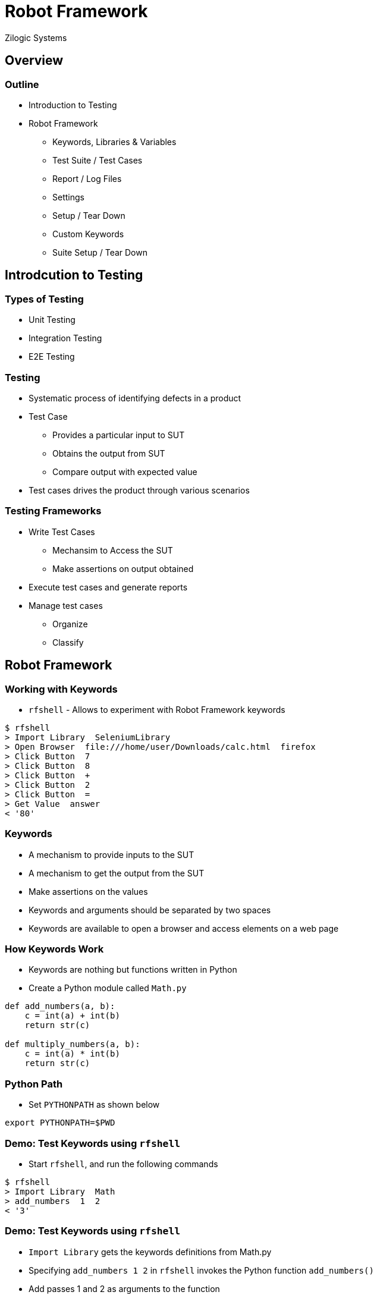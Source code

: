 = Robot Framework
Zilogic Systems
:data-uri:

== Overview

=== Outline

  * Introduction to Testing
  * Robot Framework
    - Keywords, Libraries & Variables
    - Test Suite / Test Cases
    - Report / Log Files
    - Settings
    - Setup / Tear Down
    - Custom Keywords
    - Suite Setup / Tear Down

== Introdcution to Testing

=== Types of Testing

  * Unit Testing
  * Integration Testing
  * E2E Testing

=== Testing

  * Systematic process of identifying defects in a product
  * Test Case
    - Provides a particular input to SUT
    - Obtains the output from SUT
    - Compare output with expected value
  * Test cases drives the product through various scenarios

=== Testing Frameworks

  * Write Test Cases
    - Mechansim to Access the SUT
    - Make assertions on output obtained
  * Execute test cases and generate reports
  * Manage test cases
    - Organize
    - Classify

== Robot Framework

=== Working with Keywords

  * `rfshell` - Allows to experiment with Robot Framework keywords

------
$ rfshell
> Import Library  SeleniumLibrary
> Open Browser  file:///home/user/Downloads/calc.html  firefox
> Click Button  7
> Click Button  8
> Click Button  +
> Click Button  2
> Click Button  =
> Get Value  answer
< '80'
------

=== Keywords

  * A mechanism to provide inputs to the SUT
  * A mechanism to get the output from the SUT
  * Make assertions on the values
  * Keywords and arguments should be separated by two spaces
  * Keywords are available to open a browser and access elements on a web page

=== How Keywords Work

  * Keywords are nothing but functions written in Python
  * Create a Python module called `Math.py`

[source,python]
------
def add_numbers(a, b):
    c = int(a) + int(b)
    return str(c)

def multiply_numbers(a, b):
    c = int(a) * int(b)
    return str(c)
------

=== Python Path

  * Set `PYTHONPATH` as shown below

------
export PYTHONPATH=$PWD
------

=== Demo: Test Keywords using `rfshell`

  * Start `rfshell`, and run the following commands

------
$ rfshell
> Import Library  Math
> add_numbers  1  2
< '3'
------

=== Demo: Test Keywords using `rfshell`

  * `Import Library` gets the keywords definitions from Math.py

  * Specifying `add_numbers  1  2` in `rfshell` invokes the Python function
    `add_numbers()`

  * Add passes 1 and 2 as arguments to the function

------
> add numbers  3  4
< '7'
------

  * If there are spaces in the keyword they are converted into
    underscores, automatically

=== Case Insensitive

------
> Add Numbers  1  3
< '4'
------

  * And keyword names are not case sensitive

=== Try Out

 * Download link:{include:code/calc.html.datauri}["Calculator",filename="calc.html"] HTML file


------
$ rfshell
> Import Library  SeleniumLibrary
> Open Browser  file:///home/user/Downloads/calc.html  firefox
> Click Button  7
> Click Button  8
> Click Button  +
> Click Button  2
> Click Button  =
> Get Value  answer
< '80'
------

=== Library

  * Keyword - A Python function, to be invoked from Robot Framework
  * Library - A Python module, containing a collection of Keywords

=== Library types

  * Robot Framework provides the following Standard Library
    - Builtin - essential keywords, does not require import
    - OperatingSystem - operating system tasks
    - String - string manipulation

  * Third-party libraries are available for various kinds of
    operations

    - SeleniumLibrary - Browser Automation
    - AppiumLibrary - Mobile Automation
    - SSHLibrary - Remote Console Automation
    - SwingLibrary - Java Application Automation

=== Scoping

------
$ rfshell
> Convert To Hex  10
< 'A'
------

  * Add the following to `Math.py`, restart `rfshell` and import Math
    library

-------
def convert_to_hex(a):
    return a
-------

  * When the 'Convert To Hex' keyword is invoked, Robot Framework
    warns about the name collision

  * A specific version of the keyword can be chosen using the library
    name as prefix.

    - `Builtin.Convert To Hex`
    - `Math.Convert To Hex`

=== Variables

  * Variables can be used to store values
  * Can be used later on as keyword arguments

------
> ${length} =  Set Variable  3
> ${breadth} =  Set Variable  4
> Multiply Numbers  ${length}  ${breadth}
V< '12'
------

  * Note the double space after `=`.
  * Values returned by keywords can be stored in variables

------
> ${length} =  Set Variable  3
> ${breadth} =  Set Variable  4
> ${area} =  Multiply Numbers  ${length}  ${breadth}
------

=== Use of Variables

  * Variables can be used for storing the output from SUT
  * Can be used for making assertions and checks later on

  * Can also used to give names to constants, and for avoiding
    repetition

  * Can be used for store configuration information, required by test
    cases

=== Test Suite

  * A Test Suite is a collection of test cases.

  * Create a test suite file called `test_calc.txt`

--------
*** Test Cases

Test Add
     Import Library  SeleniumLibrary
     Open Browser  file:///home/user/Downloads/calc.html  firefox
     Click Button  7
     Click Button  8
     Click Button  +
     Click Button  2
     Click Button  =
--------

  * Here we are defining one test case `Test Add`

  * The keywords to execute for `Test Add` is specified under it,
    indented by a single tab.

=== Running the Test Suite

  * Run the test suite as shown below

--------
$ robot test_calc.txt
--------

  * The test case is run and keywords are executed

=== Assertion

  * But this test case only provides inputs, does not check the
    output, so it is not really a test.

  * The following checks if the displayed value is correct

--------
*** Test Cases

Test Add
     Import Library  SeleniumLibrary
     Open Browser  file:///home/user/Downloads/calc.html  firefox
     Click Button  7
     Click Button  8
     Click Button  +
     Click Button  2
     Click Button  =
     ${result}=  Get Value  answer
     Should be Equal as Integers  ${result}  80
--------

=== Test Case Execution

  * Keywords are nothing but Python functions

  * When the Python function returns normally, the keyword is
    considered to have passed

  * When the Python function returns with an error (AKA exception),
    the keyword is considered to have failed

  * When all the keywords in a test case has passed, the test case has
    passed

  * `Should be Equal as Integers` compares the arguments, and fails if
    they are not equal

  * When a keyword fails in test case, the remaining keywords in the
    test case are not executed

=== Multiple Test Cases

  * Adding another test case to the test suite.

-------
Test Subtract
     Click Button  7
     Click Button  -
     Click Button  2
     Click Button  =
     ${result}=  Get Value  answer
     Should be Equal as Integers  ${result}  5
-------

  * Run the test suite, runs two test cases

=== Reports and Log Files

  * Two HTML files are available in the current directory
    `report.html` and `log.html`

  * `report.html` contains the test report in HTML format

  * Can be used to share test results over teams

  * `log.html` contains detail information about keyword execution,
    and reasons for keyword failure etc.

=== Settings

  * A specific test in a test suite can be executed as shown below.

-------
$ robot --test "Test Subtract" test_calc.txt
-------

  * When the test case is run in this fashion, the test case fails.

  * Because the `SeleniumLibrary` is not imported in this test case.

  * One solution is to add the import to this test case.

  * But the test case still fails, because the browser is not open
    yet.

  * Again the "Open Browser" keyword can be added to the second test
    case, as well.

=== Settings (Contd...)

  * There are a few problems with these changes:

    - Every test case has to import SeleniumLibrary
    - Every test case has to invoke the "Open Browser" keyword

  * This is a violation of the DRY rule.

  * Robot Framework allows common imports to specified in a separate
    table called `Settings`

  * Also a Test Setup and Test Teardown, can be specified

  * Before each test is executed, the `Test Setup` is executed first

  * After each test is executed, the `Test Teardown` is executed,
    irrespective of whether the test passed or failed

=== Settings (Contd...)

--------
*** Settings
Library  SeleniumLibrary
Test Setup  Open Browser  file:///home/user/Downloads/calc.html  firefox
Test Teardown  Close Browser

*** Test Cases

Test Add
     Click Button  7
     Click Button  8
     Click Button  +
     Click Button  2
     Click Button  =
     ${result}=  Get Value  answer
     Should be Equal as Integers  ${result}  80

Test Subtract
     Click Button  7
     Click Button  -
     Click Button  2
     Click Button  =
     ${result}=  Get Value  answer
     Should be Equal as Integers  ${result}  5
-------

=== Custom Keywords

  * Additional custom keywords can be defined, to avoid repetition and
    to make test cases more readable

  * A separate `Keywords` table is available for this purpose

-------
*** Settings
Library  SeleniumLibrary
Test Setup  Open Browser  file:///home/user/Downloads/calc.html  firefox
Test Teardown  Close Browser

*** Keywords

Press 78
    Click Button  7
    Click Button  8

Press +
    Click Button  +

Press 32
    Click Button  3
    Click Button  2

Press -
    Click Button  -

Press =
    Click Button  =

Check Answer
    [Arguments]  ${val}
     ${result}=  Get Value  answer
     Should be Equal as Integers  ${result}  ${val}

*** Test Cases

Test Add
     Press 78
     Press +
     Press 32
     Press =
     Check Answer  110

Test Subtract
     Press 78
     Press -
     Press 32
     Press =
     Check Answer  46
-------

   * Here `Press 78` is a keyword, that internally invokes two other
     keywords

   * And `Check Answer` is a keyword, that accepts one argument
